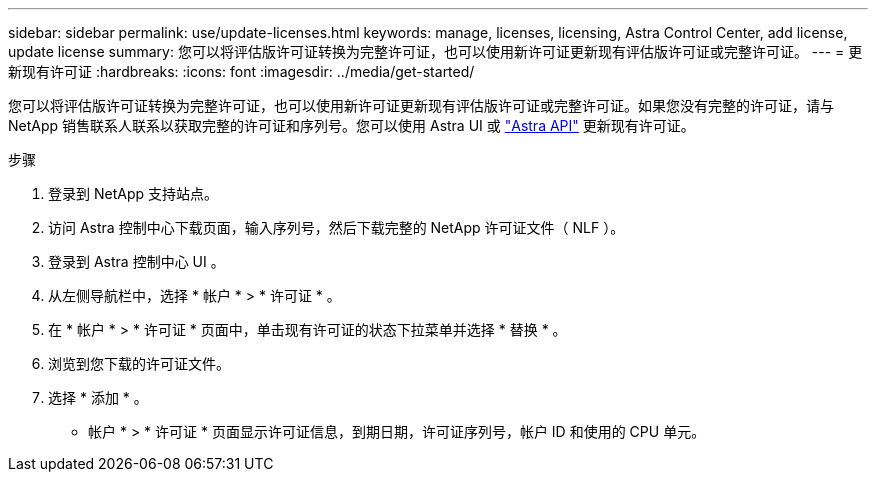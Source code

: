 ---
sidebar: sidebar 
permalink: use/update-licenses.html 
keywords: manage, licenses, licensing, Astra Control Center, add license, update license 
summary: 您可以将评估版许可证转换为完整许可证，也可以使用新许可证更新现有评估版许可证或完整许可证。 
---
= 更新现有许可证
:hardbreaks:
:icons: font
:imagesdir: ../media/get-started/


您可以将评估版许可证转换为完整许可证，也可以使用新许可证更新现有评估版许可证或完整许可证。如果您没有完整的许可证，请与 NetApp 销售联系人联系以获取完整的许可证和序列号。您可以使用 Astra UI 或 https://docs.netapp.com/us-en/astra-automation-2108/index.html["Astra API"^] 更新现有许可证。

.步骤
. 登录到 NetApp 支持站点。
. 访问 Astra 控制中心下载页面，输入序列号，然后下载完整的 NetApp 许可证文件（ NLF ）。
. 登录到 Astra 控制中心 UI 。
. 从左侧导航栏中，选择 * 帐户 * > * 许可证 * 。
. 在 * 帐户 * > * 许可证 * 页面中，单击现有许可证的状态下拉菜单并选择 * 替换 * 。
. 浏览到您下载的许可证文件。
. 选择 * 添加 * 。


* 帐户 * > * 许可证 * 页面显示许可证信息，到期日期，许可证序列号，帐户 ID 和使用的 CPU 单元。
